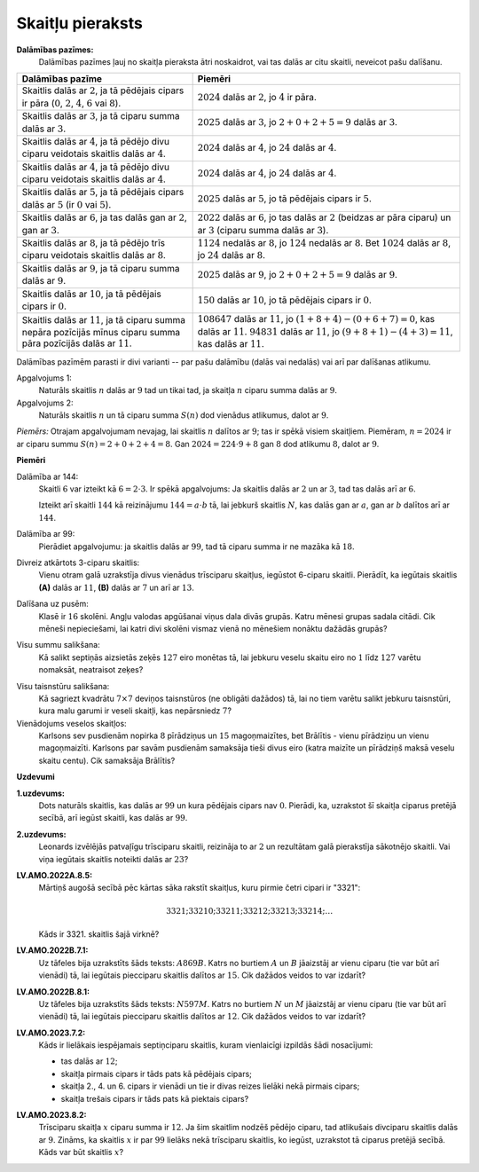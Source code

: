Skaitļu pieraksts
=====================

**Dalāmības pazīmes:** 
  Dalāmības pazīmes ļauj no skaitļa pieraksta ātri noskaidrot, vai tas
  dalās ar citu skaitli, neveicot pašu dalīšanu.

.. list-table:: 
   :header-rows: 1
   :align: center

   * - Dalāmības pazīme
     - Piemēri
   * - Skaitlis dalās ar :math:`2`, ja tā pēdējais cipars ir pāra 
       (:math:`0`, :math:`2`, :math:`4`, :math:`6` vai :math:`8`).
     - :math:`2024` dalās ar :math:`2`, jo :math:`4` ir pāra.
   * - Skaitlis dalās ar :math:`3`, ja tā ciparu summa dalās ar :math:`3`.
     - :math:`2025` dalās ar :math:`3`, jo :math:`2+0+2+5=9` dalās ar :math:`3`.
   * - Skaitlis dalās ar :math:`4`, ja tā pēdējo divu ciparu veidotais skaitlis dalās ar :math:`4`.
     - :math:`2024` dalās ar :math:`4`, jo :math:`24` dalās ar :math:`4`.
   * - Skaitlis dalās ar :math:`4`, ja tā pēdējo divu ciparu veidotais skaitlis dalās ar :math:`4`.
     - :math:`2024` dalās ar :math:`4`, jo :math:`24` dalās ar :math:`4`.
   * - Skaitlis dalās ar :math:`5`, ja tā pēdējais cipars dalās ar :math:`5` (ir :math:`0` vai :math:`5`).
     - :math:`2025` dalās ar :math:`5`, jo tā pēdējais cipars ir :math:`5`.
   * - Skaitlis dalās ar :math:`6`, ja tas dalās gan ar :math:`2`, gan ar :math:`3`.
     - :math:`2022` dalās ar :math:`6`, jo tas dalās ar :math:`2` (beidzas ar pāra ciparu) 
       un ar :math:`3` (ciparu summa dalās ar :math:`3`).
   * - Skaitlis dalās ar :math:`8`, ja tā pēdējo trīs ciparu veidotais skaitlis dalās ar :math:`8`.
     - :math:`1124` nedalās ar :math:`8`, jo :math:`124` nedalās ar :math:`8`. 
       Bet :math:`1024` dalās ar :math:`8`, jo :math:`24` dalās ar :math:`8`. 
   * - Skaitlis dalās ar :math:`9`, ja tā ciparu summa dalās ar :math:`9`.
     - :math:`2025` dalās ar :math:`9`, jo :math:`2+0+2+5=9` dalās ar :math:`9`.
   * - Skaitlis dalās ar :math:`10`, ja tā pēdējais cipars ir :math:`0`.
     - :math:`150` dalās ar :math:`10`, jo tā pēdējais cipars ir :math:`0`.
   * - Skaitlis dalās ar :math:`11`, ja tā ciparu summa nepāra pozīcijās mīnus 
       ciparu summa pāra pozīcijās dalās ar :math:`11`. 
     - :math:`108647` dalās ar :math:`11`, jo :math:`(1+8+4)-(0+6+7)=0`, kas dalās ar :math:`11`.
       :math:`94831` dalās ar :math:`11`, jo :math:`(9+8+1)-(4+3)=11`, kas dalās ar :math:`11`.

Dalāmības pazīmēm parasti ir divi varianti -- par pašu dalāmību (dalās vai nedalās) vai arī 
par dalīšanas atlikumu. 

Apgalvojums 1:
  Naturāls skaitlis :math:`n` dalās ar :math:`9` tad un tikai tad, ja skaitļa :math:`n` 
  ciparu summa dalās ar :math:`9`. 

Apgalvojums 2: 
  Naturāls skaitlis :math:`n` un tā ciparu summa :math:`S(n)` dod vienādus atlikumus, dalot ar :math:`9`. 

*Piemērs:* Otrajam apgalvojumam nevajag, lai skaitlis :math:`n` dalītos ar 
:math:`9`; tas ir spēkā visiem skaitļiem. 
Piemēram, :math:`n = 2024` ir ar ciparu summu :math:`S(n) = 2 + 0 + 2 + 4 = 8`. 
Gan :math:`2024 = 224 \cdot 9 + 8` gan :math:`8` dod atlikumu :math:`8`, dalot ar :math:`9`. 



**Piemēri**



Dalāmība ar 144:
  Skaitli :math:`6` var izteikt kā :math:`6 = 2 \cdot 3`. Ir spēkā apgalvojums: 
  Ja skaitlis dalās ar :math:`2` un ar :math:`3`, tad tas dalās arī ar :math:`6`. 

  Izteikt arī skaitli :math:`144` kā reizinājumu :math:`144 = a \cdot b` tā, lai 
  jebkurš skaitlis :math:`N`, kas dalās gan ar :math:`a`, gan ar :math:`b` 
  dalītos arī ar :math:`144`.

Dalāmība ar 99:
  Pierādiet apgalvojumu: ja skaitlis dalās ar :math:`99`, tad 
  tā ciparu summa ir ne mazāka kā :math:`18`. 


Divreiz atkārtots 3-ciparu skaitlis:
  Vienu otram galā uzrakstīja divus vienādus trīsciparu skaitļus,
  iegūstot 6-ciparu skaitli. Pierādīt, ka iegūtais skaitlis 
  **(A)** dalās ar :math:`11`, **(B)** dalās ar :math:`7` un 
  arī ar :math:`13`. 


.. 109595

Dalīšana uz pusēm:
  Klasē ir :math:`16` skolēni. Angļu valodas apgūšanai viņus 
  dala divās grupās. Katru mēnesi grupas sadala citādi. 
  Cik mēneši nepieciešami, lai katri divi skolēni vismaz vienā
  no mēnešiem nonāktu dažādās grupās?

..  30278

Visu summu salikšana:
  Kā salikt septiņās aizsietās zeķēs :math:`127` eiro monētas tā, lai jebkuru veselu skaitu eiro 
  no :math:`1` līdz :math:`127` varētu nomaksāt, neatraisot zeķes? 

.. 117004

Visu taisnstūru salikšana:
  Kā sagriezt kvadrātu :math:`7 \times 7` deviņos taisnstūros (ne obligāti dažādos) tā, 
  lai no tiem varētu salikt jebkuru taisnstūri, kura malu garumi ir veseli skaitļi, 
  kas nepārsniedz :math:`7`? 


Vienādojums veselos skaitļos:
  Karlsons sev pusdienām nopirka :math:`8` pīrādziņus un :math:`15` magoņmaizītes, 
  bet Brālītis - vienu pīrādziņu un vienu magoņmaizīti. 
  Karlsons par savām pusdienām samaksāja tieši divus eiro 
  (katra maizīte un pīrādziņš maksā veselu skaitu centu). Cik samaksāja Brālītis?



**Uzdevumi**



.. 41. lpp.

**1.uzdevums:** 
  Dots naturāls skaitlis, kas dalās ar :math:`99` un kura pēdējais cipars nav :math:`0`. 
  Pierādi, ka, uzrakstot šī skaitļa ciparus pretējā secībā,
  arī iegūst skaitli, kas dalās ar :math:`99`.


.. 43.lpp. 

**2.uzdevums:** 
  Leonards izvēlējās patvaļīgu trīsciparu skaitli, reizināja to ar :math:`2` un 
  rezultātam galā pierakstīja sākotnējo skaitli. 
  Vai viņa iegūtais skaitlis noteikti dalās ar :math:`23`?




**LV.AMO.2022A.8.5:** 
  Mārtiņš augošā secībā pēc kārtas sāka rakstīt skaitļus, kuru pirmie četri cipari ir "3321":

  .. math:: 

    3321; 33210; 33211; 33212; 33213; 33214; \ldots 

  Kāds ir 3321. skaitlis šajā virknē?


**LV.AMO.2022B.7.1:** 
  Uz tāfeles bija uzrakstīts šāds teksts: :math:`A869B`. 
  Katrs no burtiem :math:`A` un :math:`B` jāaizstāj ar vienu ciparu (tie var būt arī
  vienādi) tā, lai iegūtais piecciparu skaitlis dalītos ar :math:`15`. 
  Cik dažādos veidos to var izdarīt?



**LV.AMO.2022B.8.1:** 
  Uz tāfeles bija uzrakstīts šāds teksts: :math:`N597M`. Katrs no burtiem 
  :math:`N` un :math:`M` jāaizstāj ar vienu ciparu (tie var būt arī
  vienādi) tā, lai iegūtais piecciparu skaitlis dalītos ar :math:`12`. 
  Cik dažādos veidos to var izdarīt?



**LV.AMO.2023.7.2:** 
  Kāds ir lielākais iespējamais septiņciparu skaitlis, kuram vienlaicīgi 
  izpildās šādi nosacījumi:

  * tas dalās ar :math:`12`;
  * skaitļa pirmais cipars ir tāds pats kā pēdējais cipars;
  * skaitļa 2., 4. un 6. cipars ir vienādi un tie ir divas reizes lielāki nekā pirmais cipars;
  * skaitļa trešais cipars ir tāds pats kā piektais cipars?


**LV.AMO.2023.8.2:** 
  Trīsciparu skaitļa :math:`x` ciparu summa ir :math:`12`. 
  Ja šim skaitlim nodzēš pēdējo ciparu, tad atlikušais divciparu skaitlis
  dalās ar :math:`9`. Zināms, ka skaitlis :math:`x` ir par :math:`99` lielāks 
  nekā trīsciparu skaitlis, ko iegūst, uzrakstot tā ciparus pretējā
  secībā. Kāds var būt skaitlis :math:`x`?

